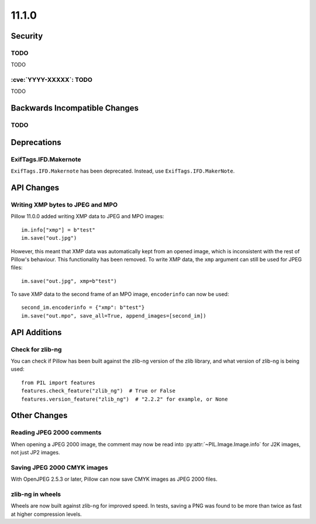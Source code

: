 11.1.0
------

Security
========

TODO
^^^^

TODO

:cve:`YYYY-XXXXX`: TODO
^^^^^^^^^^^^^^^^^^^^^^^

TODO

Backwards Incompatible Changes
==============================

TODO
^^^^

Deprecations
============

ExifTags.IFD.Makernote
^^^^^^^^^^^^^^^^^^^^^^

``ExifTags.IFD.Makernote`` has been deprecated. Instead, use
``ExifTags.IFD.MakerNote``.

API Changes
===========

Writing XMP bytes to JPEG and MPO
^^^^^^^^^^^^^^^^^^^^^^^^^^^^^^^^^

Pillow 11.0.0 added writing XMP data to JPEG and MPO images::

    im.info["xmp"] = b"test"
    im.save("out.jpg")

However, this meant that XMP data was automatically kept from an opened image,
which is inconsistent with the rest of Pillow's behaviour. This functionality
has been removed. To write XMP data, the ``xmp`` argument can still be used for
JPEG files::

    im.save("out.jpg", xmp=b"test")

To save XMP data to the second frame of an MPO image, ``encoderinfo`` can now
be used::

    second_im.encoderinfo = {"xmp": b"test"}
    im.save("out.mpo", save_all=True, append_images=[second_im])

API Additions
=============

Check for zlib-ng
^^^^^^^^^^^^^^^^^

You can check if Pillow has been built against the zlib-ng version of the
zlib library, and what version of zlib-ng is being used::

    from PIL import features
    features.check_feature("zlib_ng")  # True or False
    features.version_feature("zlib_ng")  # "2.2.2" for example, or None

Other Changes
=============

Reading JPEG 2000 comments
^^^^^^^^^^^^^^^^^^^^^^^^^^

When opening a JPEG 2000 image, the comment may now be read into
:py:attr:`~PIL.Image.Image.info` for J2K images, not just JP2 images.

Saving JPEG 2000 CMYK images
^^^^^^^^^^^^^^^^^^^^^^^^^^^^

With OpenJPEG 2.5.3 or later, Pillow can now save CMYK images as JPEG 2000 files.

zlib-ng in wheels
^^^^^^^^^^^^^^^^^

Wheels are now built against zlib-ng for improved speed. In tests, saving a PNG
was found to be more than twice as fast at higher compression levels.
